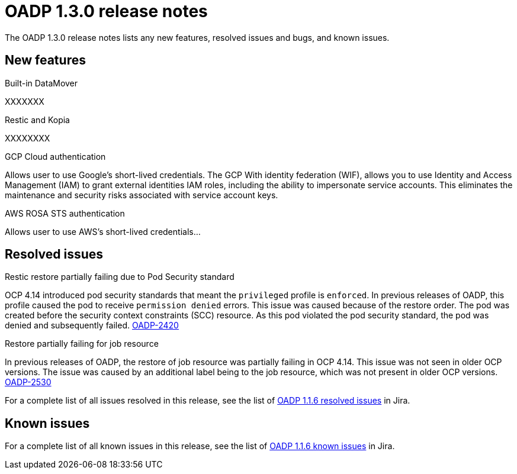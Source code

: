 // Module included in the following assemblies:
//
// * backup_and_restore/oadp-release-notes.adoc

:_content-type: REFERENCE
[id="migration-oadp-release-notes-1-3-0_{context}"]
= OADP 1.3.0 release notes

The OADP 1.3.0 release notes lists any new features, resolved issues and bugs, and known issues.

[id="new-features-1-3-0_{context}"]
== New features

.Built-in DataMover

XXXXXXX

.Restic and Kopia

XXXXXXXX

.GCP Cloud authentication

Allows user to use Google’s short-lived credentials.
The GCP With identity federation (WIF), allows you to use Identity and Access Management (IAM) to grant external identities IAM roles, including the ability to impersonate service accounts. This eliminates the maintenance and security risks associated with service account keys.

.AWS ROSA STS authentication

Allows user to use AWS’s short-lived credentials...



[id="resolved-issues-1.3.0_{context}"]
== Resolved issues

.Restic restore partially failing due to Pod Security standard 

OCP 4.14 introduced pod security standards that meant the `privileged` profile is `enforced`. In previous releases of OADP, this profile caused the pod to receive `permission denied` errors. This issue was caused because of the restore order. The pod was created before the security context constraints (SCC) resource. As this pod violated the pod security standard, the pod was denied and subsequently failed. link:https://issues.redhat.com/browse/OADP-2420[OADP-2420]


.Restore partially failing for job resource

In previous releases of OADP, the restore of job resource was partially failing in OCP 4.14. This issue was not seen in older OCP versions. The issue was caused by an additional label being to the job resource, which was not present in older OCP versions. link:https://issues.redhat.com/browse/OADP-2530[OADP-2530]

For a complete list of all issues resolved in this release, see the list of link:https://issues.redhat.com/issues/?filter=12420897[OADP 1.1.6 resolved issues] in Jira.


[id="known-issues-1.3.0_{context}"]
== Known issues

For a complete list of all known issues in this release, see the list of link:https://issues.redhat.com/browse/OADP-2688?filter=12421263[OADP 1.1.6 known issues] in Jira. 


